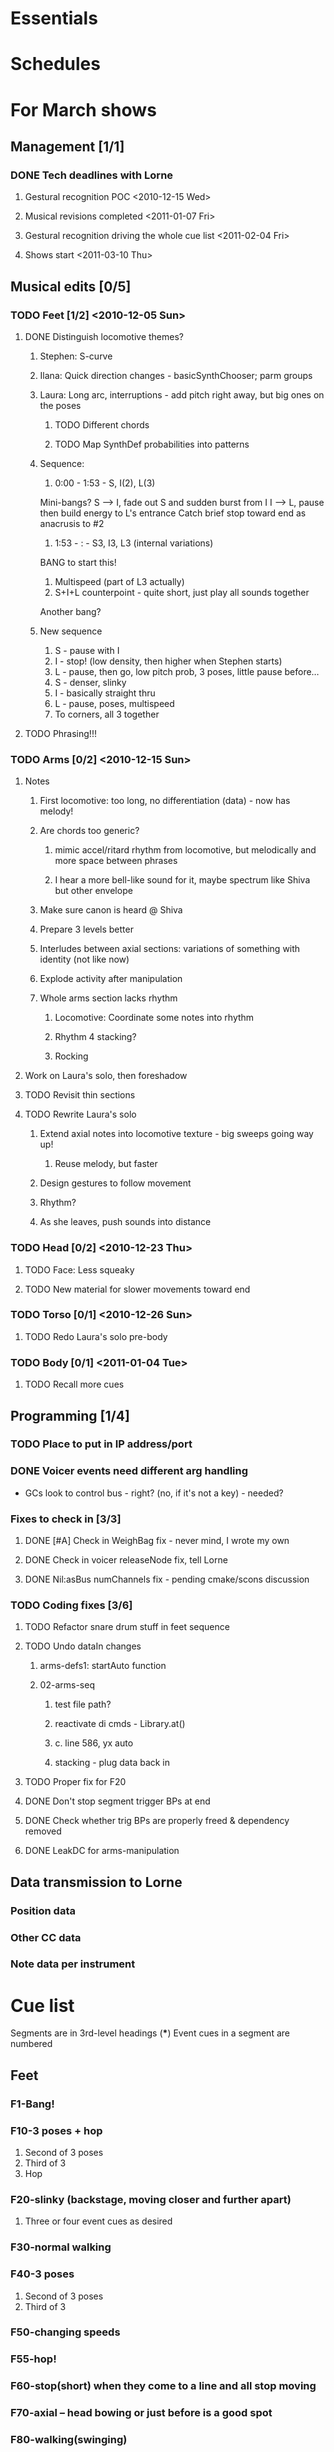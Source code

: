 #+STARTUP: hidestars

* Essentials


* Schedules


* For March shows
** Management [1/1]
*** DONE Tech deadlines with Lorne
**** Gestural recognition POC <2010-12-15 Wed>
**** Musical revisions completed <2011-01-07 Fri>
**** Gestural recognition driving the whole cue list <2011-02-04 Fri>
**** Shows start <2011-03-10 Thu>
** Musical edits [0/5]
*** TODO Feet [1/2] <2010-12-05 Sun>
**** DONE Distinguish locomotive themes?
***** Stephen: S-curve
***** Ilana: Quick direction changes - basicSynthChooser; parm groups
***** Laura: Long arc, interruptions - add pitch right away, but big ones on the poses
****** TODO Different chords
****** TODO Map SynthDef probabilities into patterns
***** Sequence:
      1. 0:00 - 1:53 - S, I(2), L(3)
	 Mini-bangs?
	 S --> I, fade out S and sudden burst from I
	 I --> L, pause then build energy to L's entrance
	 Catch brief stop toward end as anacrusis to #2
      2. 1:53 -  :   - S3, I3, L3 (internal variations)
	 BANG to start this!
      3. Multispeed (part of L3 actually)
      4. S+I+L counterpoint - quite short, just play all sounds together
	 Another bang?
***** New sequence
      1. S - pause with I
      2. I - stop! (low density, then higher when Stephen starts)
      3. L - pause, then go, low pitch prob, 3 poses, little pause before...
      4. S - denser, slinky
      5. I - basically straight thru
      6. L - pause, poses, multispeed
      7. To corners, all 3 together
**** TODO Phrasing!!!
*** TODO Arms [0/2] <2010-12-15 Sun>
**** Notes
***** First locomotive: too long, no differentiation (data) - now has melody!
***** Are chords too generic?
****** mimic accel/ritard rhythm from locomotive, but melodically and more space between phrases
****** I hear a more bell-like sound for it, maybe spectrum like Shiva but other envelope
***** Make sure canon is heard @ Shiva
***** Prepare 3 levels better
***** Interludes between axial sections: variations of something with identity (not like now)
***** Explode activity after manipulation
***** Whole arms section lacks rhythm
****** Locomotive: Coordinate some notes into rhythm
****** Rhythm 4 stacking?
****** Rocking
**** Work on Laura's solo, then foreshadow
**** TODO Revisit thin sections
**** TODO Rewrite Laura's solo
***** Extend axial notes into locomotive texture - big sweeps going way up!
****** Reuse melody, but faster
***** Design gestures to follow movement
***** Rhythm?
***** As she leaves, push sounds into distance
*** TODO Head [0/2] <2010-12-23 Thu>
**** TODO Face: Less squeaky
**** TODO New material for slower movements toward end
*** TODO Torso [0/1] <2010-12-26 Sun>
**** TODO Redo Laura's solo pre-body
*** TODO Body [0/1] <2011-01-04 Tue>
**** TODO Recall more cues
** Programming [1/4]
*** TODO Place to put in IP address/port
*** DONE Voicer events need different arg handling
    - GCs look to control bus - right? (no, if it's not a key) - needed?
*** Fixes to check in [3/3]
**** DONE [#A] Check in WeighBag fix - never mind, I wrote my own
**** DONE Check in voicer releaseNode fix, tell Lorne
**** DONE Nil:asBus numChannels fix - pending cmake/scons discussion
*** TODO Coding fixes [3/6]
**** TODO Refactor snare drum stuff in feet sequence
**** TODO Undo dataIn changes
***** arms-defs1: startAuto function
***** 02-arms-seq
****** test file path?
****** reactivate di cmds - Library.at(\diparms)
****** c. line 586, yx auto
****** stacking - plug data back in
**** TODO Proper fix for F20
**** DONE Don't stop segment trigger BPs at end
**** DONE Check whether trig BPs are properly freed & dependency removed
**** DONE LeakDC for arms-manipulation
** Data transmission to Lorne
*** Position data
*** Other CC data
*** Note data per instrument


* Cue list
  Segments are in 3rd-level headings (***)
  Event cues in a segment are numbered
** Feet
*** F1-Bang!
*** F10-3 poses + hop
    1. Second of 3 poses
    2. Third of 3
    3. Hop
*** F20-slinky (backstage, moving closer and further apart)
    1. Three or four event cues as desired
*** F30-normal walking
*** F40-3 poses
    1. Second of 3 poses
    2. Third of 3
*** F50-changing speeds
*** F55-hop!
*** F60-stop(short) when they come to a line and all stop moving
*** F70-axial -- head bowing or just before is a good spot
*** F80-walking(swinging)
*** F90-3 inversions -- first is Laura's slide between Stephen and Ilana
    1. Second of 3 moves
    2. Third of 3
*** F100-hop/lean -- segment cue on the hop
    1. (Quickly!) Event cue when they stop and lean
*** F110-Conflict -- segment cue on the first military turn
    Note, this advanced automatically in the first version but is now
    cued
    1. Event cue on second turn
*** F115-small leans back and forth (see 7:26 in residency video)
*** F116-military turns
*** F120-falling - start with Ilana's fall
    This is a more complicated cue.
    1. (Quickly!) Once during the 3 poses after Ilana falls
    2. When Stephen falls
    3. When they start trading places falling down
    4. When Stephen goes into a handstand with just the feet illuminated
*** F130-military turns
*** F140-normal+inversions - when they start walking normally
    1. When Stephen goes into a gymnastic pose on Laura and Ilana's shoulders
    2. When they scatter to the three corners - next segment cue
       comes quickly!
*** F150-multispeed - when Laura starts walking VERY slowly
    1. Event cue when Stephen and Ilana come in
*** F160-Partnering - runs by itself

** Arms
*** A500 -- first statement of axial theme
    1. One event cue per arm gesture = one melody note
*** A510 -- first statement of locomotive theme
    1. each event cue makes an arpeggio -- I can automate these if it will be easier
*** A520 -- sunrise
*** A530 -- hand stacking
*** A540 -- partnering
*** A550 -- Shiva (axial)
    1. As before, one event cue for each arm gesture
*** A560 -- more partnering
*** A570 -- axial theme, three levels
    1. As before, one event cue for each arm gesture
*** A580 -- Stephen and Ilana duet
    1. Event cues trigger sequences of one or more chords -- these could be automated too
*** A590 -- locomotive (short)
    1. event cue = arpeggio (also open to automation)
*** A600 -- manipulating Laura
    1. As before, one event cue for each arm gesture
*** A610 -- another short locomotive section
    1. event cue = arpeggio (also open to automation)
*** A620 -- Stephen solo
    1. Like the earlier axial music, one event cue for each arm gesture
*** A630 -- cradling gesture
*** A640 -- Laura solo
*** A650 -- fade out to make silence before the face dance

** Head
*** H1000-Start of face dance
    1. 1 event trigger for creaking --> door sound
*** H1010-Lights come up, Ilana starts rolling her tongue in her mouth
*** H1020-Mouth opens, tongue starts peeking out a bit
*** H1030-Ilana starts smiling and showing other emotions
    1. Event trigger to raise the chaos level
    2. Event trigger for silence
*** H1500-Drones start (currently plays automatically)

** Torso
*** T2000 - getting set for the first torso theme (right around 28:30 in the residency video)
*** T2010 - as Laura and Ilana leave before Stephen's solo (30:20)
    1. Event cue as Stephen speeds up for the hopping gesture -- hit this as he starts to speed up (31:20), so the musical gesture reaches full steam when he's moving fastest
    2. A second event cue a little later (same action) (31:53)
*** T2020 - Ilana enters (32:06)
    1. Event cue for the same motion (32:32) - *before* Laura comes in
*** T2030 - energy exchanges (32:53)
*** T2040 - ensemble work when they all rise to stand (33:22)
*** T2050 - as Ilana is starting to go down to the floor (33:53)
*** T2060 - when they start moving quickly as an ensemble (34:45)
*** T2070 - when they start to slow down (35:04)
*** T2080 - when Ilana goes up onto the platform (OK to hit this as she is heading for the platform) -- let this run through Stephen's shorter solo (35:31)
*** T2090 - Ilana's solo (36:24) - at her first pause with the light on her torso
*** T2100 - Stephen and Laura's duet (37:20-ish)

** Body
*** B2500 - Segment trigger on the first arms axial move.
    1. Event triggers for successive axial moves (like arm section).
	When she starts moving arms and torso, slow down the triggers.
*** B2510 - At the restart of the axial sequence -- very short cue!
*** B2520 - Locomotive theme, in place. Another very short cue.
*** B2530 - Hit this when she stops in the triangle shape.
*** B2540 - Restart axial sequence -- very short, as in 2510.
*** B2550 - Locomotive in place, short like 2520.
*** B2560 - Wild arm movements.
*** B2570 - Coming...


* Sample attributions
    September 3, 2010
        By WIM (http://www.freesound.org/usersViewSingle.php?id=22241)
            cathedraldoor.wav (http://www.freesound.org/samplesViewSingle.php?id=9018)
        By Percy Duke (http://www.freesound.org/usersViewSingle.php?id=132851)
            Door Creak Short.mp3 (http://www.freesound.org/samplesViewSingle.php?id=23448)
        By HerbertBoland (http://www.freesound.org/usersViewSingle.php?id=129090)
            Creak_3.wav (http://www.freesound.org/samplesViewSingle.php?id=29690)
   ---------------------------------------
    June 5, 2010
        By ingeos (http://www.freesound.org/usersViewSingle.php?id=11253)
            [stream-underwater] Ruisseau de Ponchale - Les Peyroux - 23 St Goussaud - France.ogg (http://www.freesound.org/samplesViewSingle.php?id=7304)
        By acclivity (http://www.freesound.org/usersViewSingle.php?id=37876)
            Brook20Sec.wav (http://www.freesound.org/samplesViewSingle.php?id=13552)
   ---------------------------------------
    May 6, 2010
        By rutgermuller (http://www.freesound.org/usersViewSingle.php?id=179538)
            Footsteps Metallic Muffled Louder (www.rutgermuller.nl).wav (http://www.freesound.org/samplesViewSingle.php?id=50724)
            Footsteps on Tiles (www.rutgermuller.nl).wav (http://www.freesound.org/samplesViewSingle.php?id=50725)
        By Corsica_S (http://www.freesound.org/usersViewSingle.php?id=7037)
            hiking 1.flac (http://www.freesound.org/samplesViewSingle.php?id=34357)
        By sinatra314 (http://www.freesound.org/usersViewSingle.php?id=523848)
            footsteps wooden floor  loop.wav (http://www.freesound.org/samplesViewSingle.php?id=58454)
        By dobroide (http://www.freesound.org/usersViewSingle.php?id=8043)
            20060307.swamp.wav (http://www.freesound.org/samplesViewSingle.php?id=16771)
        By bevangoldswain (http://www.freesound.org/usersViewSingle.php?id=671617)
            running gravel or dry leaves loop.wav (http://www.freesound.org/samplesViewSingle.php?id=54778)
            running hard surface.wav (http://www.freesound.org/samplesViewSingle.php?id=54779)
        By hello_flowers (http://www.freesound.org/usersViewSingle.php?id=199517)
            0129_Walking on Metal 1.wav (http://www.freesound.org/samplesViewSingle.php?id=39473)
        By Robinhood76 (http://www.freesound.org/usersViewSingle.php?id=321967)
            00170 steps on a forest road 1.wav (http://www.freesound.org/samplesViewSingle.php?id=55690)
        By hazure (http://www.freesound.org/usersViewSingle.php?id=30150)
            footsteps.wav (http://www.freesound.org/samplesViewSingle.php?id=23703)
            smallrocksfootsteps.wav (http://www.freesound.org/samplesViewSingle.php?id=23708)
        By Spandau (http://www.freesound.org/usersViewSingle.php?id=25133)
            walkinginsnow.aif (http://www.freesound.org/samplesViewSingle.php?id=30833)
        By tigersound (http://www.freesound.org/usersViewSingle.php?id=23035)
            heels & wind.aif (http://www.freesound.org/samplesViewSingle.php?id=15563)
            gravel walking.aif (http://www.freesound.org/samplesViewSingle.php?id=15562)
        By redjim (http://www.freesound.org/usersViewSingle.php?id=15504)
            Carpet footsteps.wav (http://www.freesound.org/samplesViewSingle.php?id=32575)
        By Jake Williams (http://www.freesound.org/usersViewSingle.php?id=40013)
            Footsteps on hard floor indoors.wav (http://www.freesound.org/samplesViewSingle.php?id=18169)
        By FreqMan (http://www.freesound.org/usersViewSingle.php?id=92661)
            footsteps (Streety NR).wav (http://www.freesound.org/samplesViewSingle.php?id=25077)
        By martian (http://www.freesound.org/usersViewSingle.php?id=84709)
            footstep on wood foley.wav (http://www.freesound.org/samplesViewSingle.php?id=19292)



* Environment building
  1. Clean install directories.
  2. Get debian packages needed to build sc (if not already done).
     sudo apt-get install build-essential libjack0.100.0-dev libsndfile1-dev libasound2-dev libavahi-client-dev libicu-dev libreadline6-dev libfftw3-dev libxt-dev pkg-config scons git-core subversion
  3. Check out and build sc (r10246).
     mkdir ~/share
     cd ~/share
     svn co -r10246 https://supercollider.svn.sourceforge.net/svnroot/supercollider/trunk sc-svn
     cd sc-svn/common
     scons
     cd ~/share/sc-svn/common/build/SCClassLibrary/Common/GUI
     svn update -r 10373 Model.sc
     cd ~/share/sc-svn/common
     sudo scons install
  4. Check out and build sc3-plugins (r444).
     cd ~/share/sc-svn
     svn co -r444 https://sc3-plugins.svn.sourceforge.net/svnroot/sc3-plugins sc3-plugins
     cd sc3-plugins
     scons
     sudo scons install
  5. Check out quarks (r1629).
     1. In sc/emacs, "Quarks.gui"
     2. Select dewdrop_lib, MathLib and cruciallib (buttons at left).
     3. Click "save" and wait (it may issue several svn co commands).
  6. Check out my git repos.
     cd ~/wherever/you/want
     git clone http://jamshark70@github.com/jamshark70/kc_affectations.git
  7. Private extensions --> ~/share/SuperCollider/Extensions.
     1. Extract trunk/sc-private-extensions.tar.gz into a separate directory.
	cp trunk/sc-private-extensions.tar.gz ~/aDir
	cd ~/aDir
	tar -xvzf sc-private-extensions.tar.gz
     2. mkdir ~/share/SuperCollider/Extensions/PrivateExtensions
     3. cp *.sc ~/share/SuperCollider/Extensions/PrivateExtensions
     4. tar -xvzf fixes.tar.gz ~/share/sc-svn/common/build/SCClassLibrary
     5. cd ~/share/sc-svn/common
     6. sudo scons install
  8. Restart sc interpreter.
** DONE Check all private-extensions into git.

